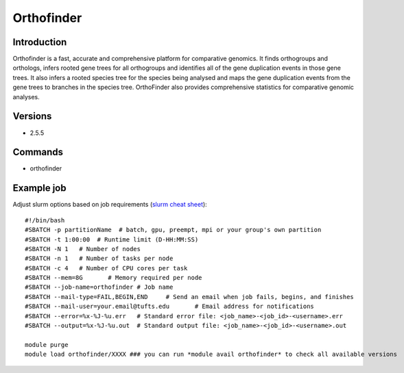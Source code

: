 .. _backbone-label:

Orthofinder
==============================

Introduction
~~~~~~~~
Orthofinder is a fast, accurate and comprehensive platform for comparative genomics. It finds orthogroups and orthologs, infers rooted gene trees for all orthogroups and identifies all of the gene duplication events in those gene trees. It also infers a rooted species tree for the species being analysed and maps the gene duplication events from the gene trees to branches in the species tree. OrthoFinder also provides comprehensive statistics for comparative genomic analyses.

Versions
~~~~~~~~
- 2.5.5

Commands
~~~~~~~
- orthofinder

Example job
~~~~~
Adjust slurm options based on job requirements (`slurm cheat sheet <https://slurm.schedmd.com/pdfs/summary.pdf>`_)::

 #!/bin/bash
 #SBATCH -p partitionName  # batch, gpu, preempt, mpi or your group's own partition
 #SBATCH -t 1:00:00  # Runtime limit (D-HH:MM:SS)
 #SBATCH -N 1	# Number of nodes
 #SBATCH -n 1	# Number of tasks per node 
 #SBATCH -c 4	# Number of CPU cores per task
 #SBATCH --mem=8G	# Memory required per node
 #SBATCH --job-name=orthofinder	# Job name
 #SBATCH --mail-type=FAIL,BEGIN,END	# Send an email when job fails, begins, and finishes
 #SBATCH --mail-user=your.email@tufts.edu	# Email address for notifications
 #SBATCH --error=%x-%J-%u.err	# Standard error file: <job_name>-<job_id>-<username>.err
 #SBATCH --output=%x-%J-%u.out	# Standard output file: <job_name>-<job_id>-<username>.out

 module purge
 module load orthofinder/XXXX ### you can run *module avail orthofinder* to check all available versions
